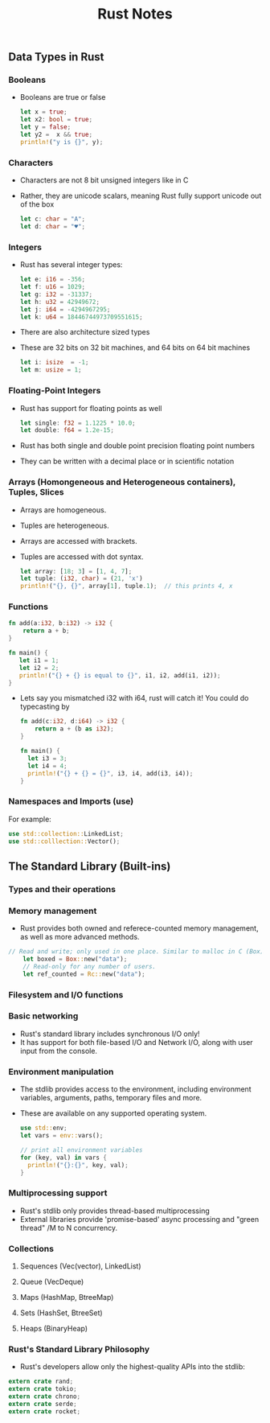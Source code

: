 #+TITLE: Rust Notes 

** Data Types in Rust 
*** Booleans
    + Booleans are true or false 
      #+BEGIN_SRC rust
         let x = true; 
         let x2: bool = true; 
         let y = false; 
         let y2 =  x && true; 
         println!("y is {}", y); 
      #+END_SRC
*** Characters
    + Characters are not 8 bit unsigned integers like in C
    + Rather, they are unicode scalars, meaning Rust fully support unicode out of the box
      #+BEGIN_SRC rust
          let c: char = "A"; 
          let d: char = "♥"; 
      #+END_SRC
*** Integers 
    + Rust has several integer types:
     #+BEGIN_SRC rust
         let e: i16 = -356; 
         let f: u16 = 1029; 
         let g: i32 = -31337;
         let h: u32 = 42949672; 
         let j: i64 = -4294967295; 
         let k: u64 = 18446744973709551615;
     #+END_SRC
    + There are also architecture sized types
    + These are 32 bits on 32 bit machines, and 64 bits on 64 bit machines 
      #+BEGIN_SRC rust
          let i: isize  = -1; 
          let m: usize = 1; 
      #+END_SRC
*** Floating-Point Integers
    + Rust has support for floating points as well 
      #+BEGIN_SRC rust
          let single: f32 = 1.1225 * 10.0; 
          let double: f64 = 1.2e-15; 
      #+END_SRC
    + Rust has both single and double point precision floating point numbers 
    + They can be written with a decimal place or in scientific notation
*** Arrays (Homongeneous and Heterogeneous containers), Tuples, Slices
    + Arrays are homogeneous. 
    + Tuples are heterogeneous.
    + Arrays are accessed with brackets.
    + Tuples are accessed with dot syntax. 
      #+BEGIN_SRC rust
          let array: [18; 3] = [1, 4, 7]; 
          let tuple: (i32, char) = (21, 'x')
          println!("{}, {}", array[1], tuple.1);  // this prints 4, x
      #+END_SRC
*** Functions
    #+BEGIN_SRC rust
          fn add(a:i32, b:i32) -> i32 {
              return a + b;
          } 

          fn main() {
             let i1 = 1; 
             let i2 = 2; 
             println!("{} + {} is equal to {}", i1, i2, add(i1, i2)); 
          }
      #+END_SRC
    + Lets say you mismatched i32 with i64, rust will catch it! You could do typecasting by 
      #+BEGIN_SRC rust
        fn add(c:i32, d:i64) -> i32 {
            return a + (b as i32); 
        }

        fn main() {
          let i3 = 3; 
          let i4 = 4; 
          println!("{} + {} = {}", i3, i4, add(i3, i4)); 
        }
    #+END_SRC
*** Namespaces and Imports (use)  
   For example: 
   #+BEGIN_SRC rust
        use std::collection::LinkedList; 
        use std::colllection::Vector(); 
    #+END_SRC

** The Standard Library (Built-ins) 
*** Types and their operations
*** Memory management
    + Rust provides both owned and referece-counted memory management, as well as more advanced methods. 
    #+BEGIN_SRC rust
    // Read and write; only used in one place. Similar to malloc in C (Box), allocating enough memory to store this string. 
        let boxed = Box::new("data"); 
        // Read-only for any number of users.
        let ref_counted = Rc::new("data"); 
    #+END_SRC
*** Filesystem and I/O functions
*** Basic networking
    + Rust's standard library includes synchronous I/O only!
    + It has support for both file-based I/O and Network I/O, along with user input from the console.
*** Environment manipulation 
    + The stdlib provides access to the environment, including environment variables, arguments, paths, temporary files and more.
    + These are available on any supported operating system.
      #+BEGIN_SRC rust
          use std::env; 
          let vars = env::vars(); 

          // print all environment variables 
          for (key, val) in vars {
            println!("{}:{}", key, val); 
          }
      #+END_SRC
*** Multiprocessing support
    + Rust's stdlib only provides thread-based multiprocessing
    + External libraries provide 'promise-based' async processing and "green thread" /M to N concurrency. 
*** Collections
**** Sequences (Vec(vector), LinkedList) 
**** Queue (VecDeque)
**** Maps (HashMap, BtreeMap)
**** Sets (HashSet, BtreeSet)
**** Heaps (BinaryHeap) 
*** Rust's Standard Library Philosophy
    + Rust's developers allow only the highest-quality APIs into the stdlib:
    #+BEGIN_SRC rust
        extern crate rand; 
        extern crate tokio; 
        extern crate chrono; 
        extern crate serde; 
        extern crate rocket; 
    #+END_SRC

